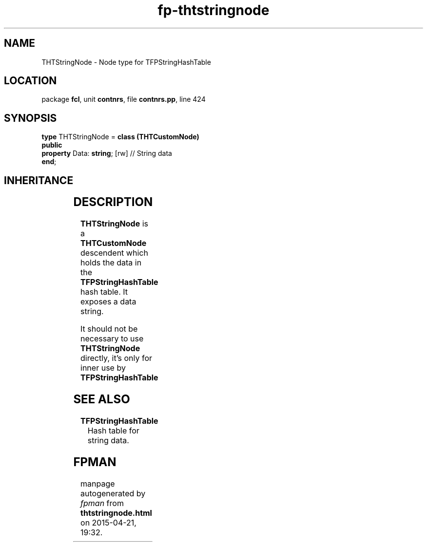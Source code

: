 .\" file autogenerated by fpman
.TH "fp-thtstringnode" 3 "2014-03-14" "fpman" "Free Pascal Programmer's Manual"
.SH NAME
THTStringNode - Node type for TFPStringHashTable
.SH LOCATION
package \fBfcl\fR, unit \fBcontnrs\fR, file \fBcontnrs.pp\fR, line 424
.SH SYNOPSIS
\fBtype\fR THTStringNode = \fBclass (THTCustomNode)\fR
.br
\fBpublic\fR
  \fBproperty\fR Data: \fBstring\fR; [rw] // String data
.br
\fBend\fR;
.SH INHERITANCE
.TS
l l
l l
l l.
\fBTHTStringNode\fR	Node type for TFPStringHashTable
\fBTHTCustomNode\fR	Single item in the hash table.
\fBTObject\fR	
.TE
.SH DESCRIPTION
\fBTHTStringNode\fR is a \fBTHTCustomNode\fR descendent which holds the data in the \fBTFPStringHashTable\fR hash table. It exposes a data string.

It should not be necessary to use \fBTHTStringNode\fR directly, it's only for inner use by \fBTFPStringHashTable\fR 


.SH SEE ALSO
.TP
.B TFPStringHashTable
Hash table for string data.

.SH FPMAN
manpage autogenerated by \fIfpman\fR from \fBthtstringnode.html\fR on 2015-04-21, 19:32.

